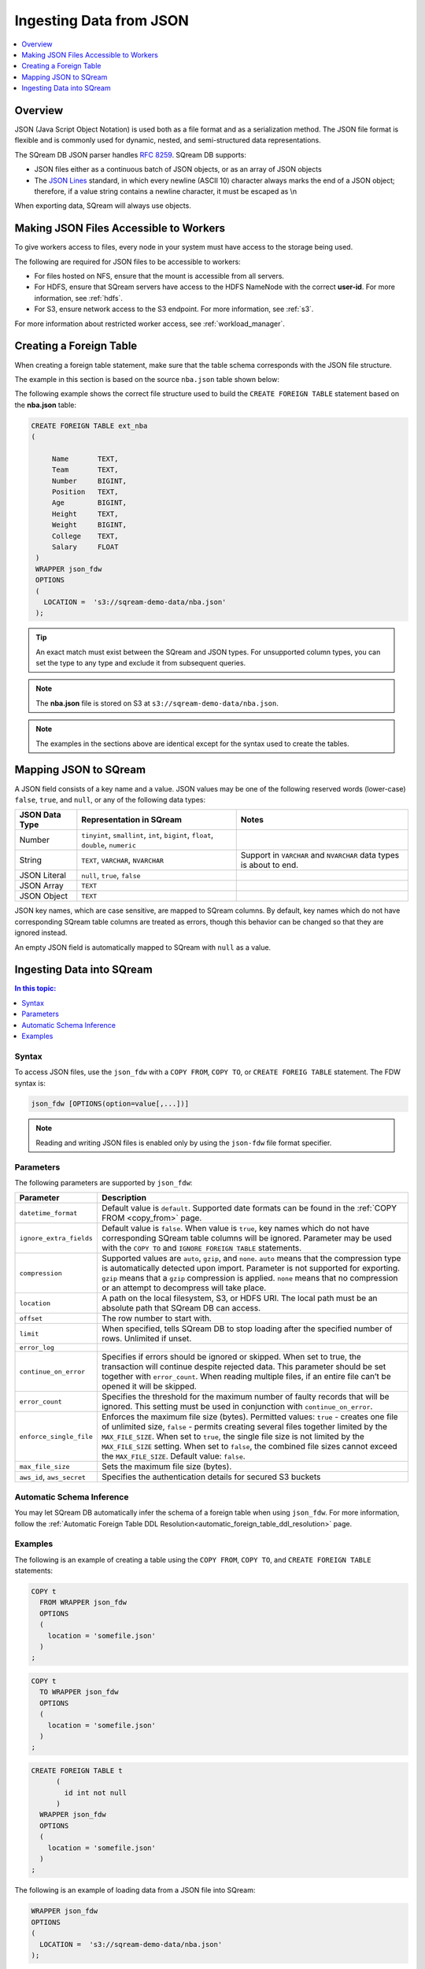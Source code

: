 .. _json:

**************************
Ingesting Data from JSON
**************************

.. contents:: 
   :local:
   :depth: 1
   
Overview
========

JSON (Java Script Object Notation) is used both as a file format and as a serialization method. The JSON file format is flexible and is commonly used for dynamic, nested, and semi-structured data representations. 

The SQream DB JSON parser handles `RFC 8259 <https://datatracker.ietf.org/doc/html/rfc8259>`_.
SQream DB supports:

* JSON files either as a continuous batch of JSON objects, or as an array of JSON objects
* The `JSON Lines <https://jsonlines.org/>`_  standard, in which every newline (ASCII 10) character always marks the end of a JSON object; therefore, if a value string contains a newline character, it must be escaped as \\n
When exporting data, SQream will always use objects.


Making JSON Files Accessible to Workers
=======================================
To give workers access to files, every node in your system must have access to the storage being used.

The following are required for JSON files to be accessible to workers:

* For files hosted on NFS, ensure that the mount is accessible from all servers.

* For HDFS, ensure that SQream servers have access to the HDFS NameNode with the correct **user-id**. For more information, see :ref:`hdfs`.

* For S3, ensure network access to the S3 endpoint. For more information, see :ref:`s3`.

For more information about restricted worker access, see :ref:`workload_manager`.



Creating a Foreign Table
=========================
When creating a foreign table statement, make sure that the table schema corresponds with the JSON file structure.

The example in this section is based on the source ``nba.json`` table shown below:

.. csv-table:: nba.json
   :file: nba-t10.csv
   :widths: auto
   :header-rows: 1 

The following example shows the correct file structure used to build the ``CREATE FOREIGN TABLE`` statement based on the **nba.json** table:

.. code-block:: postgres
   
   CREATE FOREIGN TABLE ext_nba
   (

        Name       TEXT,
        Team       TEXT,
        Number     BIGINT,
        Position   TEXT,
        Age        BIGINT,
        Height     TEXT,
        Weight     BIGINT,
        College    TEXT,
        Salary     FLOAT
    )
    WRAPPER json_fdw
    OPTIONS
    (
      LOCATION =  's3://sqream-demo-data/nba.json'
    );

.. tip:: 

   An exact match must exist between the SQream and JSON types. For unsupported column types, you can set the type to any type and exclude it from subsequent queries.

.. note:: The **nba.json** file is stored on S3 at ``s3://sqream-demo-data/nba.json``.

.. note:: The examples in the sections above are identical except for the syntax used to create the tables.


Mapping JSON to SQream
=======================
A JSON field consists of a key name and a value. JSON values may be one of the following reserved words (lower-case) ``false``, ``true``, and ``null``, or any of the following data types:


.. list-table:: 
   :widths: auto
   :header-rows: 1
   
   * - JSON Data Type
     - Representation in SQream
     - Notes
   * - Number
     - ``tinyint``, ``smallint``, ``int``, ``bigint``, ``float``, ``double``, ``numeric``
     - 
   * - String
     - ``TEXT``, ``VARCHAR``, ``NVARCHAR``
     - Support in ``VARCHAR`` and ``NVARCHAR`` data types is about to end.
   * - JSON Literal
     - ``null``, ``true``, ``false``
     - 
   * - JSON Array
     - ``TEXT``
     - 
   * - JSON Object
     - ``TEXT``
     - 
 
JSON key names, which are case sensitive, are mapped to SQream columns. By default, key names which do not have corresponding SQream table columns are treated as errors, though this behavior can be changed so that they are ignored instead.

An empty JSON field is automatically mapped to SQream with ``null`` as a value.


Ingesting Data into SQream
===========================

.. contents:: In this topic:
   :local:

Syntax
-------
To access JSON files, use the ``json_fdw`` with a ``COPY FROM``, ``COPY TO``, or ``CREATE FOREIG TABLE`` statement.
The FDW syntax is:

.. code-block:: 

	json_fdw [OPTIONS(option=value[,...])]

.. note:: Reading and writing JSON files is enabled only by using the ``json-fdw`` file format specifier.

Parameters
------------

The following parameters are supported by ``json_fdw``:

.. list-table:: 
   :widths: auto
   :header-rows: 1
   
   * - Parameter
     - Description
   * - ``datetime_format``
     - Default value is ``default``. Supported date formats can be found in the :ref:`COPY FROM <copy_from>` page.  
   * - ``ignore_extra_fields``
     - Default value is ``false``. When value is ``true``, key names which do not have corresponding SQream table columns will be ignored. Parameter may be used with the ``COPY TO`` and ``IGNORE FOREIGN TABLE`` statements. 
   * - ``compression``
     - Supported values are ``auto``, ``gzip``, and ``none``. ``auto`` means that the compression type is automatically detected upon import. Parameter is not supported for exporting. ``gzip`` means that a ``gzip`` compression is applied. ``none`` means that no compression or an attempt to decompress will take place. 
   * - ``location``
     - A path on the local filesystem, S3, or HDFS URI. The local path must be an absolute path that SQream DB can access.
   * - ``offset``
     - The row number to start with.
   * - ``limit``
     - When specified, tells SQream DB to stop loading after the specified number of rows. Unlimited if unset.
   * - ``error_log``
     - 
   * - ``continue_on_error``
     - Specifies if errors should be ignored or skipped. When set to true, the transaction will continue despite rejected data. This parameter should be set together with ``error_count``. When reading multiple files, if an entire file can’t be opened it will be skipped.
   * - ``error_count``
     - Specifies the threshold for the maximum number of faulty records that will be ignored. This setting must be used in conjunction with ``continue_on_error``.
   * - ``enforce_single_file``
     - Enforces the maximum file size (bytes). Permitted values: ``true`` - creates one file of unlimited size, ``false`` - permits creating several files together limited by the ``MAX_FILE_SIZE``. When set to ``true``, the single file size is not limited by the ``MAX_FILE_SIZE`` setting. When set to ``false``, the combined file sizes cannot exceed the ``MAX_FILE_SIZE``. Default value: ``false``.
   * - ``max_file_size``
     - Sets the maximum file size (bytes).
   * - ``aws_id``, ``aws_secret``
     - Specifies the authentication details for secured S3 buckets
 

Automatic Schema Inference
---------------------------

You may let SQream DB automatically infer the schema of a foreign table when using ``json_fdw``. For more information, follow the :ref:`Automatic Foreign Table DDL Resolution<automatic_foreign_table_ddl_resolution>` page.

Examples
------------

The following is an example of creating a table using the ``COPY FROM``, ``COPY TO``, and ``CREATE FOREIGN TABLE`` statements:

.. code-block:: postgres
   
   COPY t
     FROM WRAPPER json_fdw
     OPTIONS
     (
       location = 'somefile.json'
     )
   ;

.. code-block:: postgres
   
   COPY t
     TO WRAPPER json_fdw
     OPTIONS
     (
       location = 'somefile.json'
     )
   ;

.. code-block:: postgres
   
   CREATE FOREIGN TABLE t
	 (
	   id int not null
	 )
     WRAPPER json_fdw
     OPTIONS
     (
       location = 'somefile.json'
     )
   ;

The following is an example of loading data from a JSON file into SQream:

.. code-block:: postgres

    WRAPPER json_fdw
    OPTIONS
    (
      LOCATION =  's3://sqream-demo-data/nba.json'
    );
	  
